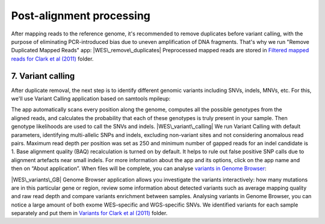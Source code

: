 Post-alignment processing
*************************

After mapping reads to the reference genome, it's recommended to remove
duplicates before variant calling, with the purpose of eliminating
PCR-introduced bias due to uneven amplification of DNA fragments. That's
why we run "Remove Duplicated Mapped Reads" app:
|WES\_remove\_duplicates| Preprocessed mapped reads are stored
in `Filtered mapped reads for Clark et al
(2011) <https://platform.genestack.org/endpoint/application/run/genestack/filebrowser?a=GSF999208&action=viewFile&page=1>`__ folder.

**7. Variant calling**
~~~~~~~~~~~~~~~~~~~~~~

After duplicate removal, the next step is to identify different
genomic variants including SNVs, indels, MNVs, etc. For this, we'll use
Variant Calling application based on samtools mpileup:

The app automatically scans every position along the genome, computes
all the possible genotypes from the aligned reads, and calculates the
probability that each of these genotypes is truly present in your
sample. Then genotype likelihoods are used to call the SNVs and indels. 
|WES\_variant\_calling| We run Variant Calling with default
parameters, identifying multi-allelic SNPs and indels, excluding
non-variant sites and not considering anomalous read pairs. Maximum read
depth per position was set as 250 and minimum number of gapped reads for
an indel candidate is 1. Base alignment quality (BAQ) recalculation is
turned on by default. It helps to rule out false positive SNP calls due
to alignment artefacts near small indels. For more information about the
app and its options, click on the app name and then on “About
application”. When files will be complete, you can analyse \ `variants
in Genome
Browser <https://platform.genestack.org/endpoint/application/run/genestack/genomeBrowser?a=GSF999281&action=viewFile>`__:

.. raw:: html

   <div class="page" title="Page 6">

.. raw:: html

   <div class="layoutArea">

.. raw:: html

   <div class="column">

|WES\_variants\_GB| Genome Browser application allows you investigate
the variants interactively: how many mutations are in this particular
gene or region, review some information about detected variants such
as average mapping quality and raw read depth and compare variants
enrichment between samples. Analysing variants in Genome Browser, you
can notice a large amount of both exome WES–specific and WGS-specific
SNVs. We identified variants for each sample separately and put
them in \ `Variants for Clark et al
(2011) <https://platform.genestack.org/endpoint/application/run/genestack/filebrowser?a=GSF999229&action=viewFile&page=1>`__\  folder.

.. raw:: html

   </div>

.. raw:: html

   </div>

.. raw:: html

   </div>

.. |WES\_remove\_duplicates| image:: https://genestack.com/wp-content/uploads/2016/01/WES_remove_duplicates.png
   :class: aligncenter wp-image-4462
   :width: 600px
   :height: 232px
   :target: https://genestack.com/wp-content/uploads/2016/01/WES_remove_duplicates.png
.. |WES\_variant\_calling| image:: https://genestack.com/wp-content/uploads/2016/01/WES_variant_calling.png
   :class: aligncenter wp-image-4463
   :width: 600px
   :height: 647px
   :target: https://genestack.com/wp-content/uploads/2016/01/WES_variant_calling.png
.. |WES\_variants\_GB| image:: https://genestack.com/wp-content/uploads/2015/11/WES_variants_GB-1024x428.png
   :class: aligncenter wp-image-3865 size-large
   :width: 604px
   :height: 252px
   :target: https://genestack.com/wp-content/uploads/2015/11/WES_variants_GB.png
